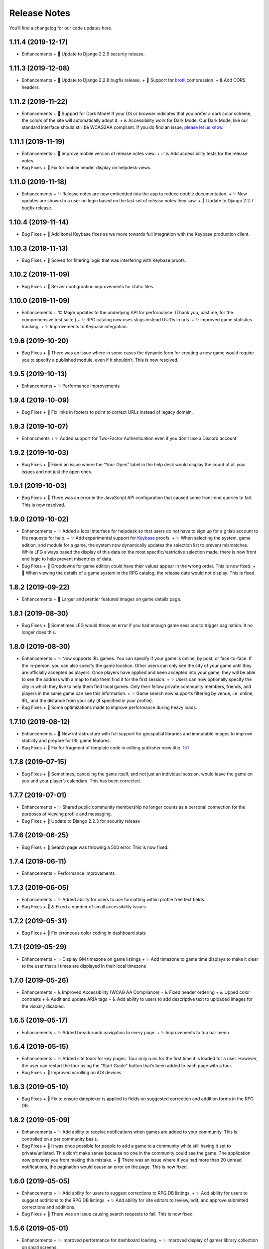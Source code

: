 .. :changelog:

+++++++++++++
Release Notes
+++++++++++++

You’ll find a changelog for our code updates here.

**************************
1.11.4 (2019-12-17)
**************************

- Enhancements
  + 🚀 Update to Django 2.2.9 security release.

**************************
1.11.3 (2019-12-08)
**************************

- Enhancements
  + 🚀 Update to Django 2.2.8 bugfix release.
  + 🚀 Support for `brotli <https://en.wikipedia.org/wiki/Brotli>`__ compression.
  + 🔒 Add CORS headers.

**************************
1.11.2 (2019-11-22)
**************************

- Enhancements
  + 🎨 Support for Dark Mode! If your OS or browser indicates that you prefer a dark color scheme, the colors of the site will automatically adopt it.
  + ♿ Accessibility work for Dark Mode. Our Dark Mode, like our standard interface should still be WCAG2AA compliant. If you do find an issue, `please let us know <https://app.lfg.directory/helpdesk/issues>`__.

**************************
1.11.1 (2019-11-19)
**************************

- Enhancements
  + 🎨 Improve mobile version of release notes view.
  + ✅ ♿ Add accessibility tests for the release notes.
- Bug Fixes
  + 🐛 Fix for mobile header display on helpdesk views.

**************************
1.11.0 (2019-11-18)
**************************

- Enhancements
  + ✨ Release notes are now embedded into the app to reduce double documentation.
  + ✨ New updates are shown to a user on login based on the last set of release notes they saw.
  + 🚀 Update to Django 2.2.7 bugfix release.

**************************
1.10.4 (2019-11-14)
**************************

- Bug Fixes
  + 🐛 Addiitonal Keybase fixes as we move towards full integration with the Keybase production client.

**************************
1.10.3 (2019-11-13)
**************************

- Bug Fixes
  + 🐛 Solved for filtering logic that was interfering with Keybase proofs.

**************************
1.10.2 (2019-11-09)
**************************

- Bug Fixes
  + 🐛 Server configuration improvements for static files.

**************************
1.10.0 (2019-11-09)
**************************

- Enhancements
  + 🏗 Major updates to the underlying API for performance. (Thank you, past me, for the comprehensive test suite.)
  + ✨ RPG catalog now uses slugs instead UUIDs in urls.
  + ✨ Improved game statistics tracking.
  + ✨ Improvements to Keybase integration.


************************
1.9.6 (2019-10-20)
************************

- Bug Fixes
  + 🐛 There was an issue where in some cases the dynamic form for creating a new game would require you to specify a published module, even if it shouldn’t. This is now resolved.


**************************
1.9.5 (2019-10-13)
**************************

- Enhancements
  + ✨ Performance Improvements


**************************
1.9.4 (2019-10-09)
**************************

- Bug Fixes
  + 🐛 Fix links in footers to point to correct URLs instead of legacy domain.


**************************
1.9.3 (2019-10-07)
**************************

- Enhancments
  + ✨ Added support for Two-Factor Authentication even if you don’t use a Discord account.


************************
1.9.2 (2019-10-03)
************************

- Bug Fixes
  + 🐛 Fixed an issue where the “Your Open” label in the help desk would display the count of all your issues and not just the open ones.


************************
1.9.1 (2019-10-03)
************************

- Bug Fixes
  + 🐛 There was an error in the JavaScript API configuration that caused some front-end queries to fail. This is now resolved.


************************
1.9.0 (2019-10-02)
************************

- Enhancements
  + ✨ Added a local interface for helpdesk so that users do not have to sign up for a gitlab account to file requests for help.
  + ✨ Add experimental support for `Keybase <https://keybase.io>`__ proofs.
  + ✨ When selecting the system, game edition, and module for a game, the system now dynamically updates the selection list to prevent mismatches. While LFG always based the display of this data on the most specific/restrictive selection made, there is now front end logic to help prevent misentries of data.
- Bug Fixes
  + 🐛 Dropdowns for game edition could have their values appear in the wrong order. This is now fixed.
  + 🐛 When viewing the details of a game system in the RPG catalog, the release date would not display. This is fixed.


************************
1.8.2 (2019-09-22)
************************

- Enhancements
  + 🎨 Larger and prettier featured images on game details page.


************************
1.8.1 (2019-08-30)
************************

- Bug Fixes
  + 🐛 Sometimes LFG would throw an error if you had enough game sessions to trigger pagination. It no longer does this.


************************
1.8.0 (2019-08-30)
************************

- Enhancements
  + ✨ Now supports IRL games. You can specify if your game is online, by post, or face-to-face. If the in-person, you can also specify the game location. Other users can only see the city of your game until they are officially accepted as players. Once players have applied and been accepted into your game, they will be able to see the address with a map to help them find it for the first session.
  + ✨ Users can now optionally specify the city in which they live to help them find local games. Only their fellow private community members, friends, and players in the same game can see this information.
  + ✨ Game search now supports filtering by venue, i.e. online, IRL, and the distance from your city (if specified in your profile).
- Bug Fixes
  + 🐛 Some optimizations made to improve performance during heavy loads.


**************************
1.7.10 (2019-08-12)
**************************

- Enhancements
  + 🚀 New infrastructure with full support for geospatial libraries and immutable images to improve stability and prepare for IRL game features.
- Bug Fixes
  + 🐛 Fix for fragment of template code in editing publisher view title. `151 <https://gitlab.com/andrlik/django-looking-for-group/issues/151>`__


************************
1.7.8 (2019-07-15)
************************

- Bug Fixes
  + 🐛 Sometimes, canceling the game itself, and not just an individual session, would leave the game on you and your player’s calendars. This has been corrected.


************************
1.7.7 (2019-07-01)
************************

- Enhancements
  + ✨ Shared public community membership no longer counts as a personal connection for the purposes of viewing profile and messaging.
- Bug Fixes
  + 🐛 Update to Django 2.2.3 for security release


************************
1.7.6 (2019-06-25)
************************

- Bug Fixes
  + 🐛 Search page was throwing a 500 error. This is now fixed.


************************
1.7.4 (2019-06-11)
************************

- Enhancements
  + Performance improvements


************************
1.7.3 (2019-06-05)
************************

- Enhancements
  + ✨ Added ability for users to use formatting within profile free text fields.
- Bug Fixes
  + 🐛 ♿ Fixed a number of small accessibility issues.


************************
1.7.2 (2019-05-31)
************************

- Bug Fixes
  + 🐛 Fix erroneous color coding in dashboard stats


************************
1.7.1 (2019-05-29)
************************

- Enhancements
  + ✨ Display GM timezone on game listings
  + ✨ Add timezone to game time displays to make it clear to the user that all times are displayed in their local timezone


************************
1.7.0 (2019-05-26)
************************

- Enhancements
  + ♿ Improved Accessibility (WCAG AA Compliance)
  + ♿ Fixed header ordering
  + ♿ Upped color contrasts
  + ♿ Audit and update ARIA tags
  + ♿ Add ability to users to add descriptive text to uploaded images for the visually disabled.


************************
1.6.5 (2019-05-17)
************************

- Enhancements
  + ✨ Added breadcrumb navigation to every page.
  + ✨ Improvements to top bar menu


************************
1.6.4 (2019-05-15)
************************

- Enhancements
  + ✨ Added site tours for key pages. Tour only runs for the first time it is loaded for a user. However, the user can restart the tour using the “Start Guide” button that’s been added to each page with a tour.
- Bug Fixes
  + 🐛 Improved scrolling on iOS devices


************************
1.6.3 (2019-05-10)
************************

- Bug Fixes
  + 🐛 Fix to ensure datepicker is applied to fields on suggested correction and addition forms in the RPG DB.


************************
1.6.2 (2019-05-09)
************************

- Enhancements
  + ✨ Add ability to receive notifications when games are added to your community. This is controlled on a per community basis.
- Bug Fixes
  + 🐛 It was once possible for people to add a game to a community while still having it set to private/unlisted. This didn’t make sense because no one in the community could see the game. The application now prevents you from making this mistake.
  + 🐛 There was an issue where if you had more than 20 unread notifications, the pagination would cause an error on the page. This is now fixed.


************************
1.6.0 (2019-05-05)
************************

- Enhancements
  + ✨ Add ability for users to suggest corrections to RPG DB listings.
  + ✨ Add ability for users to suggest additions to the RPG DB listings.
  + ✨ Add ability for site editors to review, edit, and approve submitted corrections and additions.
- Bug Fixes
  + 🐛 There was an issue causing search requests to fail. This is now fixed.


************************
1.5.6 (2019-05-01)
************************

- Enhancements
  + ✨ Improved performance for dashboard loading.
  + ✨ Improved display of gamer library collection on small screens.


************************
1.5.5 (2019-04-27)
************************

- Enhancements
  + ✨ Improved organization of media uploads on AWS S3
  + ✨ Added additional tests for the user rpg collections functions to help protect against regressions.
- Bug Fixes
  + 🐛 When editing a session to change it from complete to incomplete, the attendance statistics and session count for the game was not updating properly. This is now fixed.
  + 🐛 When marking a game as complete, the gm would have both their gm completed games count and their player completed games count increase. Now, the gm only has the gm-specific count increase.


************************
1.5.0 (2019-04-21)
************************

- Enhancements
  + ✨ Adds support for gamer collections. Now you can mark sourcebooks, modules, and base game-system references as part of your personal library at home.


**************************
1.4.12 (2019-04-16)
**************************

- Bug Fixes
  + 🐛 Bugfix for community member list pagination


**************************
1.4.11 (2019-04-14)
**************************

- Bug Fixes
  + 🐛 Bug fixes for recurring events when they span across DST changes. There was an issue where these occurrences would have the time shown incorrectly in both the primary interface as well as the calendar. This is now fixed.


**************************
1.4.10 (2019-04-08)
**************************

- Bug Fixes
  + 🐛 Bug fixes for display of game and community applicants on dashboard.


************************
1.4.9 (2019-04-07)
************************
- Enhancements
  + ✨ Active active game count to GM profile.

************************
1.4.8 (2019-04-03)
************************

- Enhancements
  + Updated for Django bugfix release 2.1.8

************************
1.4.7 (2019-03-28)
************************

- Enhancements
  + Updated for Django security bugfix release 2.1.7


**************************
1.4.6 (2019-01-02)
**************************

- Enhancements
  + ✨ Added improvements to error logging
  + Updated for Django bugfix release 2.1.5
- Bug Fixes
  + 🐛 Bugfix for session creation page to handle cases where previous sessions have been cancelled.

************************
1.4.4 (2018-12-27)
************************

- Enhancements
  + 🎨 Improve overall display formatting for RPG Database pages
  + ✨ Improve meta tags for pages
  + ✨ Allow markdown parsing in message of the day values.


************************
1.4.3 (2018-12-20)
************************

- Enhancements
  + 🎨 Improve look and feel of user facing forms.
- Bug Fixes
  + 🐛 Bugfix for community detail views.
  + 🐛 Bugfix for proper timezone display of player available times.


************************
1.4.2 (2018-12-19)
************************

- Bug Fixes
  + 🐛 Backend bugfixes


************************
1.4.0 (2018-12-18)
************************

- Enhancements
  + ✨ Add ability for players to indicate their times available to play.
  + ✨ Added conflict checking functions to session scheduling so that GMs can know about issues with player availability or conflicting games.


************************
1.3.0 (2018-12-15)
************************

- Enhancements
  + ✨ Added in-app messaging between players and GMs.
  + ✨ Added functionality to mute users so their messages are silently ignored.
  + 📚 Added Code of Conduct to site.
  + ✨ Added option to have messages forwarded to user’s email.


**************************
1.2.11 (2018-12-12)
**************************

- Enhancements
  + ✨ Added new admin utilities for managing the RPG Database records


**************************
1.2.10 (2018-12-10)
**************************

- Enhancements
  + 🚀 Migration changes required for moving from Heroku to AWS Elastic Beanstalk.


************************
1.2.6 (2018-12-07)
************************

- Enhancements
  + ✨ Add tooltips for calendar and dashboard view.
  + ✨ Improvements to in-app notifications.


************************
1.2.5 (2018-12-06)
************************

- Enhancements
  + ✨ Add links to games from upcoming sessions in dashboard.
  + ✨ Add links from calendar entries to games.
- Bug Fixes
  + 🐛 Bugfix for upcoming session display in dashboard.
  + 🐛 Fixes for iCal subscription feed.


************************
1.2.3 (2018-12-01)
************************

- Enhancements
  + ✨ Add support for exporting user data.

************************
1.2.2 (2018-11-30)
************************

- Enhancements
  + 🐛 Bugfix for dashboard display


************************
1.2.1 (2018-11-29)
************************

- Enhancements
  + ✨ Add support for side sessions and instant invites.


************************
1.2.0 (2018-11-18)
************************

- Enhancements
  + ✨ Add support for featured images in communities.
  + ✨ Add support for featured images in game postings.
  + ✨ Added live-preview markdown editor with autosave for all user-facing description form fields.
  + ✨ Improvements to Discord syncing.
- Bug Fixes
  + 🐛 Bugfix: Game count for communities.
  + 🐛 Bugfix: Datepicker date formatting conflicts.


************************
1.1.0 (2018-11-15)
************************

- Enhancements
  + ✨ Added a number of critical performance-related features to the backend.
- Bug Fixes
  + 🐛 Major bugfixes for calendar behavior.

************************
1.0.0 (2018-11-10)
************************

- 🎉 Initial Release
